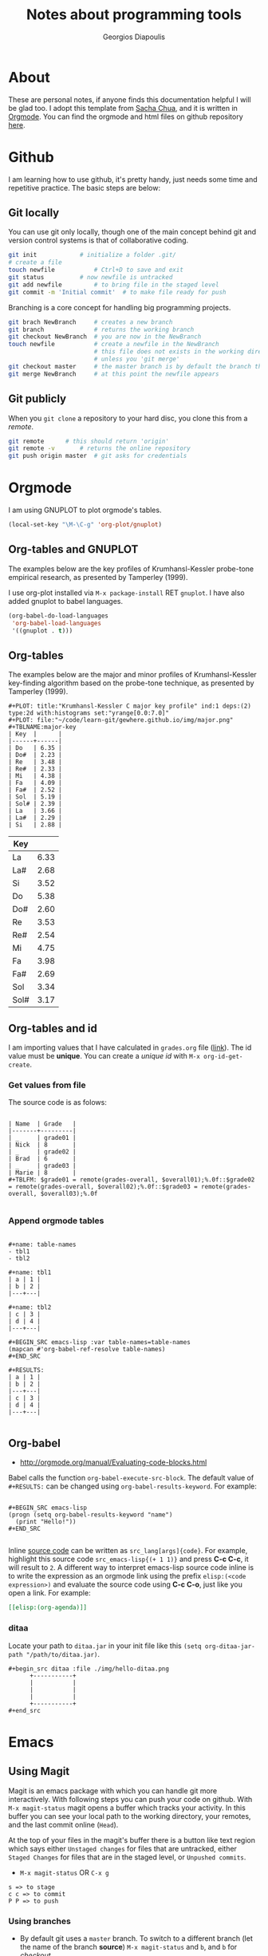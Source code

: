 #+TITLE: Notes about programming tools
#+AUTHOR: Georgios Diapoulis
#+EMAIL: gediapou[at]student[dot]jyu[dot]fi


* About
These are personal notes, if anyone finds this documentation helpful I will be glad too.  I adopt this template from [[http://pages.sachachua.com/.emacs.d/Sacha.html][Sacha Chua]], and it is written in [[http://orgmode.org/][Orgmode]].  You can find the orgmode and html files on github repository [[https://github.com/gewhere/gewhere.github.io][here]].

* Github
I am learning how to use github, it's pretty handy, just needs some time and repetitive practice.  The basic steps are below:

** Git locally
You can use git only locally, though one of the main concept behind git and version control systems is that of collaborative coding.

#+BEGIN_SRC sh :results silent
git init 			# initialize a folder .git/
# create a file
touch newfile 			# Ctrl+D to save and exit
git status 			# now newfile is untracked
git add newfile 		# to bring file in the staged level
git commit -m 'Initial commit' 	# to make file ready for push
#+END_SRC

Branching is a core concept for handling big programming projects.

#+BEGIN_SRC sh :results silent
git brach NewBranch    	# creates a new branch
git branch             	# returns the working branch
git checkout NewBranch 	# you are now in the NewBranch
touch newfile          	# create a newfile in the NewBranch
                       	# this file does not exists in the working directory
                       	# unless you 'git merge'
git checkout master    	# the master branch is by default the branch that git initialise
git merge NewBranch    	# at this point the newfile appears
#+END_SRC

** Git publicly
When you =git clone= a repository to your hard disc, you clone this from a /remote/.

#+BEGIN_SRC sh :results silent
git remote 		# this should return 'origin'
git remote -v 		# returns the online repository
git push origin master 	# git asks for credentials
#+END_SRC



* Orgmode
I am using GNUPLOT to plot orgmode's tables.

#+BEGIN_SRC emacs-lisp
(local-set-key "\M-\C-g" 'org-plot/gnuplot)
#+END_SRC

#+RESULTS:
: org-plot/gnuplot

# <<<<<<< HEAD
** Org-tables and GNUPLOT
The examples below are the key profiles of Krumhansl-Kessler probe-tone empirical research, as presented by Tamperley (1999).
# =======

I use org-plot installed via =M-x package-install= RET =gnuplot=.  I have also added gnuplot to babel languages.

#+BEGIN_SRC emacs-lisp
(org-babel-do-load-languages
 'org-babel-load-languages
 '((gnuplot . t)))
#+END_SRC

# ** Orgmode and ditaa

# #+BEGIN_SRC ditaa :file ./img/hello-world.png
# +--------------+
# |              |
# | Hello World! |
# |              |
# +--------------+
# #+END_SRC



** Org-tables
The examples below are the major and minor profiles of Krumhansl-Kessler key-finding algorithm based on the probe-tone technique, as presented by Tamperley (1999).
# >>>>>>> master

#+BEGIN_EXAMPLE
#+PLOT: title:"Krumhansl-Kessler C major key profile" ind:1 deps:(2) type:2d with:histograms set:"yrange[0.0:7.0]"
#+PLOT: file:"~/code/learn-git/gewhere.github.io/img/major.png"
#+TBLNAME:major-key
| Key  |      |
|------+------|
| Do   | 6.35 |
| Do#  | 2.23 |
| Re   | 3.48 |
| Re#  | 2.33 |
| Mi   | 4.38 |
| Fa   | 4.09 |
| Fa#  | 2.52 |
| Sol  | 5.19 |
| Sol# | 2.39 |
| La   | 3.66 |
| La#  | 2.29 |
| Si   | 2.88 |
#+END_EXAMPLE

[[./img/major.png]]

#+PLOT: title:"Krumhansl-Kessler C minor key profile" ind:1 deps:(2) type:2d with:histograms set:"yrange[0.0:7.0]"
#+PLOT: file:"./img/minor.png"
#+TBLNAME:minor-key
| Key  |      |
|------+------|
| La   | 6.33 |
| La#  | 2.68 |
| Si   | 3.52 |
| Do   | 5.38 |
| Do#  | 2.60 |
| Re   | 3.53 |
| Re#  | 2.54 |
| Mi   | 4.75 |
| Fa   | 3.98 |
| Fa#  | 2.69 |
| Sol  | 3.34 |
| Sol# | 3.17 |

[[./img/minor.png]]
** Org-tables and id
I am importing values that I have calculated in =grades.org= file ([[https://github.com/gewhere/gewhere.github.io/blob/master/grades.org][link]]).  The id value must be *unique*.  You can create a /unique id/ with =M-x org-id-get-create=.


*** Get values from file
The source code is as folows:

#+BEGIN_EXAMPLE

| Name  | Grade   |
|-------+---------|
| _     | grade01 |
| Nick  | 8       |
| _     | grade02 |
| Brad  | 6       |
| _     | grade03 |
| Marie | 8       |
#+TBLFM: $grade01 = remote(grades-overall, $overall01);%.0f::$grade02 = remote(grades-overall, $overall02);%.0f::$grade03 = remote(grades-overall, $overall03);%.0f

#+END_EXAMPLE

*** Append orgmode tables

#+BEGIN_EXAMPLE

#+name: table-names
- tbl1
- tbl2

#+name: tbl1
| a | 1 |
| b | 2 |
|---+---|

#+name: tbl2
| c | 3 |
| d | 4 |
|---+---|

#+BEGIN_SRC emacs-lisp :var table-names=table-names
(mapcan #'org-babel-ref-resolve table-names)
#+END_SRC

#+RESULTS:
| a | 1 |
| b | 2 |
|---+---|
| c | 3 |
| d | 4 |
|---+---|

#+END_EXAMPLE
** Org-babel
- http://orgmode.org/manual/Evaluating-code-blocks.html
Babel calls the function =org-babel-execute-src-block=.  The default value of =#+RESULTS:= can be changed using =org-babel-results-keyword=.  For example:

#+BEGIN_EXAMPLE

#+BEGIN_SRC emacs-lisp
(progn (setq org-babel-results-keyword "name")
  (print "Hello!"))
#+END_SRC

#+END_EXAMPLE

Inline [[http://orgmode.org/worg/org-contrib/babel/intro.html#orgheadline18][source code]] can be written as =src_lang[args]{code}=.  For example, highlight this source code =src_emacs-lisp{(+ 1 1)}= and press *C-c C-c*, it will result to =2=.  A different way to interpret emacs-lisp source code inline is to write the expression as an orgmode link using the prefix =elisp:(<code expression>)= and evaluate the source code using *C-c C-o*, just like you open a link. For example:

#+BEGIN_SRC org
[[elisp:(org-agenda)]]
#+END_SRC


*** ditaa
Locate your path to =ditaa.jar= in your init file like this =(setq org-ditaa-jar-path "/path/to/ditaa.jar)=.

#+BEGIN_EXAMPLE
#+begin_src ditaa :file ./img/hello-ditaa.png
      +-----------+
      |           |
      |           |
      |           |
      +-----------+
#+end_src
#+END_EXAMPLE

#+RESULTS:
[[file:./img/hello-ditaa.png]]

* Emacs
** Using Magit
Magit is an emacs package with which you can handle git more interactively.  With following steps you can push your code on github. With =M-x magit-status= magit opens a buffer which tracks your activity.  In this buffer you can see your local path to the working directory, your remotes, and the last commit online (=Head=).

At the top of your files in the magit's buffer there is a button like text region which says either =Unstaged changes= for files that are untracked, either =Staged Changes= for files that are in the staged level, or =Unpushed commits=.
- =M-x magit-status= OR =C-x g=
#+BEGIN_EXAMPLE
s => to stage
c c => to commit
P P => to push
#+END_EXAMPLE

*** Using branches
- By default git uses a =master= branch.  To switch to a different branch (let the name of the branch  *source*) =M-x magit-status= and =b=, and =b= for /checkout/.
- To apply the changes of =source= branch to =master=, *checkout* to master branch and merge.  Be sure that you don't have any unstaged changes.
- After this step your changes have been applied to =master= branch and you are ready to =stage= and =commit= them.

[[./img/magit-log.png]]

* Bibliography


#+BEGIN_HTML

<div id="bibtex_display"></div>

<textarea id="bibtex_input" style="display:none;">

@article{temperley1999s,
  title={What's key for key? The Krumhansl-Schmuckler key-finding algorithm reconsidered},
  author={Temperley, David},
  journal={Music Perception},
  pages={65--100},
  year={1999},
  publisher={JSTOR}
}



</textarea>

<div class="bibtex_template">
  <li>
    <span class="if author">
      <span class="author"></span>
    </span>
    <span class="if year">
      (<span class="year"></span>).&nbsp
    </span>
    <a class="url"><span class="title"></span></a>.
    <span class="if journal">
      In <span class="journal" style="font-style: italic;"></span>.
    </span>
    <span class="if booktitle">
      In <span class="booktitle" style="font-style: italic;"></span>.
    </span>
    <span class="if phdthesis">
      <span class="phdthesis" style="font-style: italic;"></span>, PhD dissertation.
    </span>
    <span class="if school">
      <i>PhD dissertation,</i>&nbsp<span class="school"></span>.
    </span>
    <span class="if volume" style="font-style: italic;">
      <span class="volume"></span>
      <span class="if number" style="font-style: italic;">(<span class="number"></span>)</span>,&nbsp
      <span class="if pages">
        <span class="pages"></span>.&nbsp
      </span>
    </span>
    <span class="if edition">
      <span class="edition"></span> ed.,
    </span>
    <span class="if publisher">
      <span class="publisher"></span>.
    </span>
  </li>
</div>

#+END_HTML


#+BEGIN_HTML

<script type="text/javascript" src="http://ajax.googleapis.com/ajax/libs/jquery/1.4.2/jquery.min.js"></script>
<script type="text/javascript"
src="http://bibtex-js.googlecode.com/svn/trunk/src/bibtex_js.js"></script>

#+END_HTML
